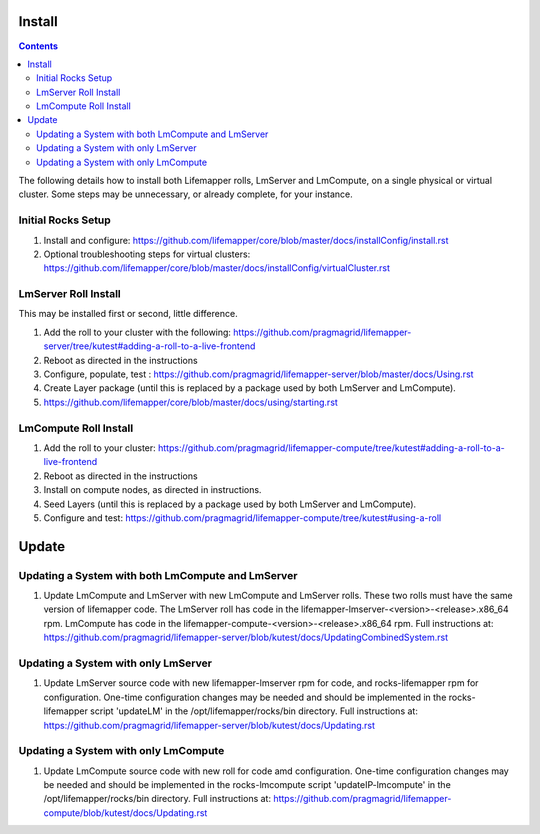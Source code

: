 .. hightlight:: rest

Install
#######

.. contents::

The following details how to install both Lifemapper rolls, LmServer and 
LmCompute, on a single physical or virtual cluster.  Some steps may be 
unnecessary, or already complete, for your instance.

Initial Rocks Setup
-------------------
#. Install and configure: 
   https://github.com/lifemapper/core/blob/master/docs/installConfig/install.rst
#. Optional troubleshooting steps for virtual clusters:  
   https://github.com/lifemapper/core/blob/master/docs/installConfig/virtualCluster.rst

LmServer Roll Install
---------------------

This may be installed first or second, little difference.

#. Add the roll to your cluster with the following:
   https://github.com/pragmagrid/lifemapper-server/tree/kutest#adding-a-roll-to-a-live-frontend
#. Reboot as directed in the instructions
#. Configure, populate, test :
   https://github.com/pragmagrid/lifemapper-server/blob/master/docs/Using.rst
#. Create Layer package (until this is replaced by a package used by both LmServer and LmCompute).
#. https://github.com/lifemapper/core/blob/master/docs/using/starting.rst

LmCompute Roll Install
----------------------

#. Add the roll to your cluster:  
   https://github.com/pragmagrid/lifemapper-compute/tree/kutest#adding-a-roll-to-a-live-frontend
#. Reboot as directed in the instructions
#. Install on compute nodes, as directed in instructions.
#. Seed Layers (until this is replaced by a package used by both LmServer and LmCompute).
#. Configure and test: 
   https://github.com/pragmagrid/lifemapper-compute/tree/kutest#using-a-roll

Update
######
   
Updating a System with both LmCompute and LmServer
--------------------------------------------------
#. Update LmCompute and LmServer with new LmCompute and LmServer rolls. These
   two rolls must have the same version of lifemapper code. The LmServer roll 
   has code in the lifemapper-lmserver-<version>-<release>.x86_64 rpm.  
   LmCompute has code in the lifemapper-compute-<version>-<release>.x86_64 rpm.
   Full instructions at:
   https://github.com/pragmagrid/lifemapper-server/blob/kutest/docs/UpdatingCombinedSystem.rst

Updating a System with only LmServer
------------------------------------
#. Update LmServer source code with new lifemapper-lmserver rpm for code,
   and rocks-lifemapper rpm for configuration.  One-time configuration changes 
   may be needed and should be implemented in the rocks-lifemapper script
   'updateLM' in the /opt/lifemapper/rocks/bin directory.  Full instructions at:
   https://github.com/pragmagrid/lifemapper-server/blob/kutest/docs/Updating.rst
   
   
Updating a System with only LmCompute
-------------------------------------
#. Update LmCompute source code with new roll for code amd configuration.  
   One-time configuration changes may be needed and should be implemented in the 
   rocks-lmcompute script 'updateIP-lmcompute' in the /opt/lifemapper/rocks/bin 
   directory.  Full instructions at:
   https://github.com/pragmagrid/lifemapper-compute/blob/kutest/docs/Updating.rst

